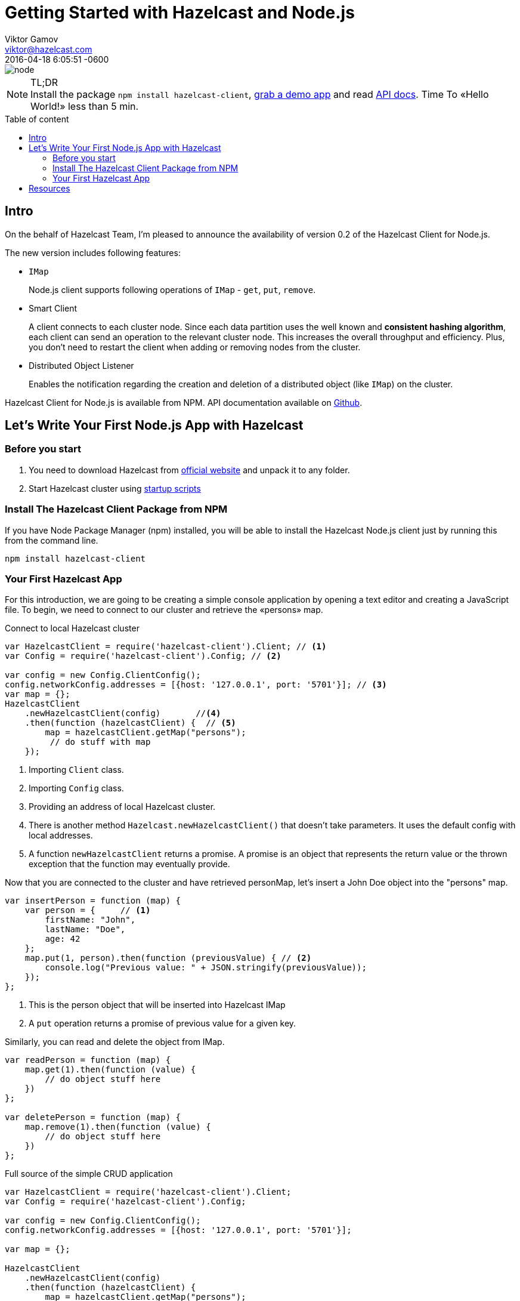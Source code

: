 = Getting Started with Hazelcast and Node.js
Viktor Gamov <viktor@hazelcast.com>
2016-04-18
:revdate: 2016-04-18 6:05:51 -0600
:imagesdir: ../images
:icons:
:keywords: hazelcast node.js
ifndef::awestruct[]
:awestruct-layout: post
:awestruct-tags: [hazelcast, nodejs]
:idprefix:
:idseparator: -
endif::awestruct[]
:linkattrs:
:ast: &ast;
:y: &#10003;
:n: &#10008;
:y: icon:check-sign[role="green"]
:n: icon:check-minus[role="red"]
:c: icon:file-text-alt[role="blue"]
:toc: macro
:toc-title: Table of content
:toclevels: 3
:idprefix:
:idseparator: -
:sectanchors:
:icons: font
:source-highlighter: highlight.js
:highlightjs-theme: idea
:experimental:
:apidocs: http://hazelcast.github.io/hazelcast-nodejs-client/api/0.2/docs
:start_scripts: http://docs.hazelcast.org/docs/3.6/manual/html-single/index.html#using-the-scripts-in-the-package
:downloads: http://hazelcast.org/download/
:so-hazelcast: http://stackoverflow.com/questions/tagged/hazelcast
:hazecast-nodejs-client: http://hazelcast.github.io/hazelcast-nodejs-client/
:hazecast-chat: https://gitter.im/hazelcast/hazelcast
:hazelcast-nodejs-chat: https://gitter.im/hazelcast/hazelcast-nodejs-client

image::node.png[align="center"]

.TL;DR
NOTE: Install the package `npm install hazelcast-client`, <<fullapp,grab a demo app>> and read {apidocs}[API docs].
Time To «Hello World!» less than 5 min.

toc::[]

== Intro

On the behalf of Hazelcast Team, I'm pleased to announce the availability of version 0.2 of the Hazelcast Client for Node.js.

The new version includes following features:

* `IMap`
+
Node.js client supports following operations of `IMap` - `get`, `put`, `remove`.

* Smart Client

+
A client connects to each cluster node.
Since each data partition uses the well known and *consistent hashing algorithm*, each client can send an operation to the relevant cluster node.
This increases the overall throughput and efficiency.
Plus, you don't need to restart the client when adding or removing nodes from the cluster.
* Distributed Object Listener

+
Enables the notification regarding the creation and deletion of a distributed object (like `IMap`) on the cluster.

Hazelcast Client for Node.js is available from NPM.
API documentation available on {apidocs}[Github].

== Let's Write Your First Node.js App with Hazelcast

=== Before you start

. You need to download Hazelcast from {downloads}[official website] and unpack it to any folder.
. Start Hazelcast cluster using {start_scripts}[startup scripts]

=== Install The Hazelcast Client Package from NPM

If you have Node Package Manager (npm) installed, you will be able to install the Hazelcast Node.js client just by running this from the command line.

[source,bash]
----
npm install hazelcast-client
----

=== Your First Hazelcast App

For this introduction, we are going to be creating a simple console application by opening a text editor and creating a JavaScript file.
To begin, we need to connect to our cluster and retrieve the «persons» map.

.Connect to local Hazelcast cluster
[source,javascript]
----
var HazelcastClient = require('hazelcast-client').Client; // <1>
var Config = require('hazelcast-client').Config; // <2>

var config = new Config.ClientConfig();
config.networkConfig.addresses = [{host: '127.0.0.1', port: '5701'}]; // <3>
var map = {};
HazelcastClient
    .newHazelcastClient(config)       //<4>
    .then(function (hazelcastClient) {  // <5>
        map = hazelcastClient.getMap("persons");
         // do stuff with map
    });
----

<1> Importing `Client` class.
<2> Importing `Config` class.
<3> Providing an address of local Hazelcast cluster.
<4> There is another method `Hazelcast.newHazelcastClient()` that doesn't take parameters.
It uses the default config with local addresses.

<5> A function `newHazelcastClient` returns a promise. A promise is an object that represents the return value or the thrown exception that the function may eventually provide.

Now that you are connected to the cluster and have retrieved personMap, let’s insert a John Doe object into the "persons" map.

[source,javascript]
----
var insertPerson = function (map) {
    var person = {     // <1>
        firstName: "John",
        lastName: "Doe",
        age: 42
    };
    map.put(1, person).then(function (previousValue) { // <2>
        console.log("Previous value: " + JSON.stringify(previousValue));
    });
};
----
<1> This is the person object that will be inserted into Hazelcast IMap
<2> A `put` operation returns a promise of previous value for a given key.

Similarly, you can read and delete the object from IMap.

[source,javascript]
----
var readPerson = function (map) {
    map.get(1).then(function (value) {
        // do object stuff here
    })
};

var deletePerson = function (map) {
    map.remove(1).then(function (value) {
        // do object stuff here
    })
};
----


[[fullapp]]
.Full source of the simple CRUD application
[source,javascript]
----
var HazelcastClient = require('hazelcast-client').Client;
var Config = require('hazelcast-client').Config;

var config = new Config.ClientConfig();
config.networkConfig.addresses = [{host: '127.0.0.1', port: '5701'}];

var map = {};

HazelcastClient
    .newHazelcastClient(config)
    .then(function (hazelcastClient) {
        map = hazelcastClient.getMap("persons");
        insertPerson(map);
        readPerson(map);
        deletePerson(map);
    });

var printValue = function (text, value) {
    console.log(text + JSON.stringify(value));
};

var insertPerson = function (map) {
    var person = {
        firstName: "Joe",
        lastName: "Doe",
        age: 42
    };
    map.put(1, person).then(function (previousValue) {
        printValue("Previous value: ", previousValue);
    });
};

var readPerson = function (map) {
    map.get(1).then(function (value) {
        printValue("Value for key=1: ", value);
    })
};

var deletePerson = function (map) {
    map.remove(1).then(function (value) {
        printValue("Previous value: ", value);
    })
};
----

The output of this application should look like this:

[source,bash]
----
[DefaultLogger] INFO at ClusterService: Members received.
[ Member {
    address: Address { host: '10.10.26.22', port: 5701 },
    uuid: '25fd2aae-a0e6-4293-94db-8f5d6af62ca8',
    isLiteMember: false,
    attributes: {} } ]
[DefaultLogger] INFO at HazelcastClient: Client started
Previous value: null
Value for key=1: {"firstName":"Joe","lastName":"Doe","age":42}
Previous value: {"firstName":"Joe","lastName":"Doe","age":42}
----

Congrats!
You have just connected to a Hazelcast cluster and performed basic CRUD operations against Hazelcast IMap and demonstrated the ease of using Hazelcast with the Node.js client.

'''

== Resources

* {hazecast-nodejs-client}[Hazelcast Node.js client code on github]
* Chat with the developers
** {hazecast-chat}[Hazelcast Chat]
** {hazelcast-nodejs-chat}[Hazelcast Node.js client Chat]
* http://groups.google.com/group/hazelcast[Google Group]
* {so-hazelcast}[Stackoverflow]
